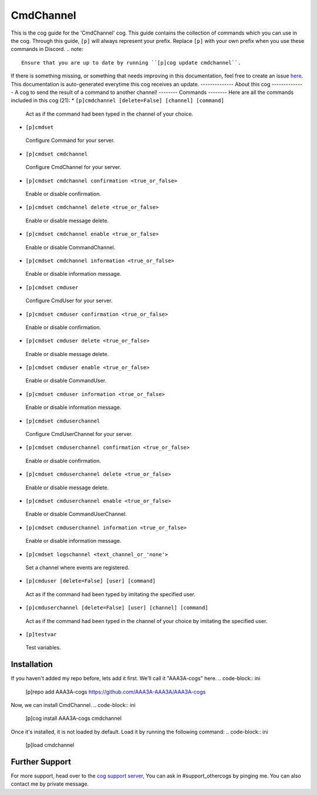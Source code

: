 .. _cmdchannel:
==========
CmdChannel
==========
This is the cog guide for the 'CmdChannel' cog. This guide
contains the collection of commands which you can use in the cog.
Through this guide, ``[p]`` will always represent your prefix. Replace
``[p]`` with your own prefix when you use these commands in Discord.
.. note::
    Ensure that you are up to date by running ``[p]cog update cmdchannel``.
If there is something missing, or something that needs improving
in this documentation, feel free to create an issue `here <https://github.com/AAA3A-AAA3A/AAA3A-cogs/issues>`_.
This documentation is auto-generated everytime this cog receives an update.
--------------
About this cog
--------------
A cog to send the result of a command to another channel!
--------
Commands
--------
Here are all the commands included in this cog (21):
* ``[p]cmdchannel [delete=False] [channel] [command]``
 Act as if the command had been typed in the channel of your choice.
* ``[p]cmdset``
 Configure Command for your server.
* ``[p]cmdset cmdchannel``
 Configure CmdChannel for your server.
* ``[p]cmdset cmdchannel confirmation <true_or_false>``
 Enable or disable confirmation.
* ``[p]cmdset cmdchannel delete <true_or_false>``
 Enable or disable message delete.
* ``[p]cmdset cmdchannel enable <true_or_false>``
 Enable or disable CommandChannel.
* ``[p]cmdset cmdchannel information <true_or_false>``
 Enable or disable information message.
* ``[p]cmdset cmduser``
 Configure CmdUser for your server.
* ``[p]cmdset cmduser confirmation <true_or_false>``
 Enable or disable confirmation.
* ``[p]cmdset cmduser delete <true_or_false>``
 Enable or disable message delete.
* ``[p]cmdset cmduser enable <true_or_false>``
 Enable or disable CommandUser.
* ``[p]cmdset cmduser information <true_or_false>``
 Enable or disable information message.
* ``[p]cmdset cmduserchannel``
 Configure CmdUserChannel for your server.
* ``[p]cmdset cmduserchannel confirmation <true_or_false>``
 Enable or disable confirmation.
* ``[p]cmdset cmduserchannel delete <true_or_false>``
 Enable or disable message delete.
* ``[p]cmdset cmduserchannel enable <true_or_false>``
 Enable or disable CommandUserChannel.
* ``[p]cmdset cmduserchannel information <true_or_false>``
 Enable or disable information message.
* ``[p]cmdset logschannel <text_channel_or_'none'>``
 Set a channel where events are registered.
* ``[p]cmduser [delete=False] [user] [command]``
 Act as if the command had been typed by imitating the specified user.
* ``[p]cmduserchannel [delete=False] [user] [channel] [command]``
 Act as if the command had been typed in the channel of your choice by imitating the specified user.
* ``[p]testvar``
 Test variables.
------------
Installation
------------
If you haven't added my repo before, lets add it first. We'll call it
"AAA3A-cogs" here.
.. code-block:: ini
    [p]repo add AAA3A-cogs https://github.com/AAA3A-AAA3A/AAA3A-cogs
Now, we can install CmdChannel.
.. code-block:: ini
    [p]cog install AAA3A-cogs cmdchannel
Once it's installed, it is not loaded by default. Load it by running the following
command:
.. code-block:: ini
    [p]load cmdchannel
---------------
Further Support
---------------
For more support, head over to the `cog support server <https://discord.gg/GET4DVk>`_,
You can ask in #support_othercogs by pinging me.
You can also contact me by private message.